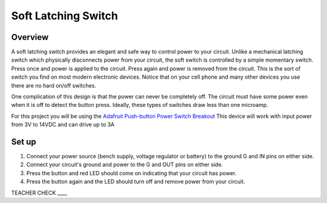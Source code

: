 Soft Latching Switch
====================

Overview
--------

A soft latching switch provides an elegant and safe way to control power to your circuit. Unlike a mechanical latching switch which physically disconnects power from your circuit, the soft switch is controlled by a simple momentary switch. Press once and power is applied to the circuit. Press again and power is removed from the circuit. This is the sort of switch you find on most modern electronic devices. Notice that on your cell phone and many other devices you use there are no hard on/off switches. 

One complication of this design is that the power can never be completely off. The circuit must have some power even when it is off to detect the button press. Ideally, these types of switches draw less than one microamp.


For this project you will be using the `Adafruit Push-button Power Switch Breakout <https://www.google.com/url?q=https://www.adafruit.com/product/1400&sa=D&ust=1587613174159000>`__ This device will work with input power from 3V to 14VDC and can drive up to 3A

.. figure:: images/image45.png
   :alt: 


Set up
-------

#. Connect your power source (bench supply, voltage regulator or battery) to the ground G and IN pins on either side.

#. Connect your circuit's ground and power to the G and OUT pins on either side. 

#. Press the button and red LED should come on indicating that your circuit has power. 

#. Press the button again and the LED should turn off and remove power from your circuit.


TEACHER CHECK \_\_\_\_
